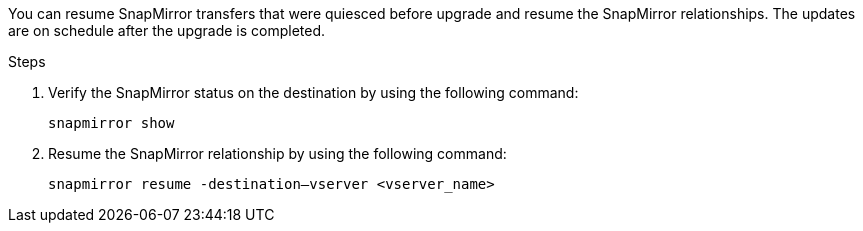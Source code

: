 You can resume SnapMirror transfers that were quiesced before upgrade and resume the SnapMirror relationships. The updates are on schedule after the upgrade is completed.

.Steps

. Verify the SnapMirror status on the destination by using the following command:
+
`snapmirror show`

. Resume the SnapMirror relationship by using the following command:
+
`snapmirror resume -destination–vserver <vserver_name>`

// This reuse file is used in the following adoc files:
// upgrade-arl-auto\resume_snapmirror_operations.adoc
// upgrade-arl-auto-app\resume_snapmirror_operations.adoc
